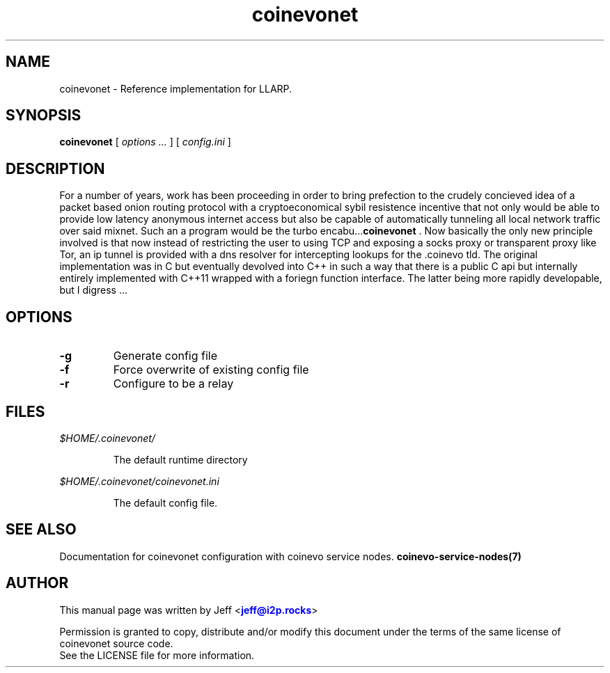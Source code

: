 .TH "coinevonet" "1" "Dec 3, 2018"

.SH "NAME"
coinevonet \- Reference implementation for LLARP.
.SH "SYNOPSIS"
.B coinevonet
[\fI options ... \fR] [\fI config.ini \fR]
.SH "DESCRIPTION"

.PP
For a number of years, work has been proceeding in order to bring prefection
to the crudely concieved idea of a packet based onion routing protocol with a 
cryptoeconomical sybil resistence incentive that not only would be able to
provide low latency anonymous internet access but also be capable of 
automatically tunneling all local network traffic over said mixnet. Such an a
program would be the turbo encabu...\fBcoinevonet\fR . Now basically the only new
principle involved is that now instead of restricting the user to using TCP and 
exposing a socks proxy or transparent proxy like Tor, an ip tunnel is provided
with a dns resolver for intercepting lookups for the .coinevo tld. The original
implementation was in C but eventually devolved into C++ in such a way that 
there is a public C api but internally entirely implemented with C++11 wrapped
with a foriegn function interface. The latter being more rapidly developable,
but I digress ...

.SH "OPTIONS"

.IP \fB-g\fR
Generate config file
.IP \fB-f\fR
Force overwrite of existing config file
.IP \fB-r\fR
Configure to be a relay

.RE

.SH "FILES"

.I $HOME/.coinevonet/

.IP
The default runtime directory

.RE

.I $HOME/.coinevonet/coinevonet.ini

.IP
The default config file.

.RE
.SH "SEE ALSO"

Documentation for coinevonet configuration with coinevo service nodes. \fBcoinevo-service-nodes(7)\fR

.SH "AUTHOR"
This manual page was written by Jeff <\m[blue]\fBjeff@i2p\&.rocks\fR\m[]>
.PP
Permission is granted to copy, distribute and/or modify this document under the terms of the same license of coinevonet source code.
.RE
See the LICENSE file for more information.
